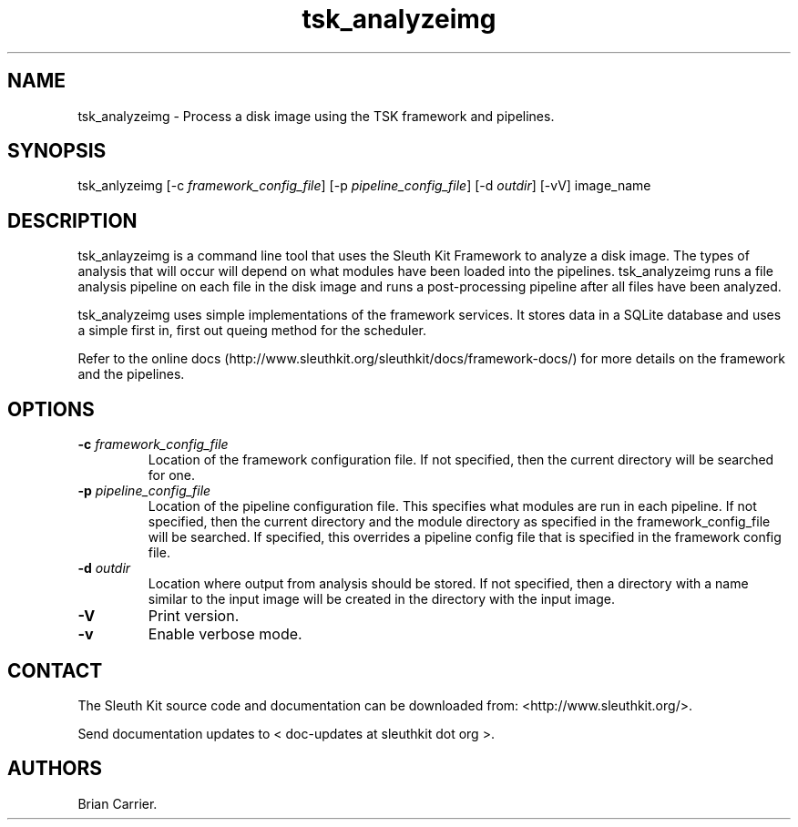 .TH tsk_analyzeimg 1 "May 2012" "user manual"
.SH NAME
.PP
tsk_analyzeimg - Process a disk image using the TSK framework and
pipelines.
.SH SYNOPSIS
.PP
tsk_anlyzeimg [-c \f[I]framework_config_file\f[]] [-p
\f[I]pipeline_config_file\f[]] [-d \f[I]outdir\f[]] [-vV] image_name
.SH DESCRIPTION
.PP
tsk_anlayzeimg is a command line tool that uses the Sleuth Kit Framework
to analyze a disk image.
The types of analysis that will occur will depend on what modules have
been loaded into the pipelines.
tsk_analyzeimg runs a file analysis pipeline on each file in the disk
image and runs a post-processing pipeline after all files have been
analyzed.
.PP
tsk_analyzeimg uses simple implementations of the framework services.
It stores data in a SQLite database and uses a simple first in, first
out queing method for the scheduler.
.PP
Refer to the online
docs (http://www.sleuthkit.org/sleuthkit/docs/framework-docs/) for more
details on the framework and the pipelines.
.SH OPTIONS
.TP
.B -c \f[I]framework_config_file\f[]
Location of the framework configuration file.
If not specified, then the current directory will be searched for one.
.RS
.RE
.TP
.B -p \f[I]pipeline_config_file\f[]
Location of the pipeline configuration file.
This specifies what modules are run in each pipeline.
If not specified, then the current directory and the module directory as
specified in the framework_config_file will be searched.
If specified, this overrides a pipeline config file that is specified in
the framework config file.
.RS
.RE
.TP
.B -d \f[I]outdir\f[]
Location where output from analysis should be stored.
If not specified, then a directory with a name similar to the input
image will be created in the directory with the input image.
.RS
.RE
.TP
.B -V
Print version.
.RS
.RE
.TP
.B -v
Enable verbose mode.
.RS
.RE
.SH CONTACT
.PP
The Sleuth Kit source code and documentation can be downloaded from:
<http://www.sleuthkit.org/>.
.PP
Send documentation updates to < doc-updates at sleuthkit dot org >.
.SH AUTHORS
Brian Carrier.
